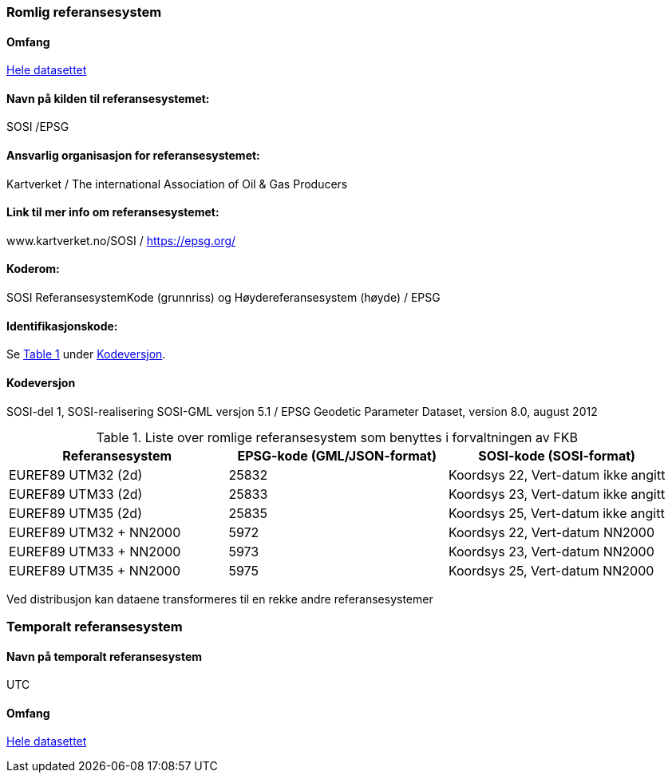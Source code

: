 === Romlig referansesystem

==== Omfang
<<HeleDatasettet,Hele datasettet>>

==== Navn på kilden til referansesystemet:
SOSI /EPSG

==== Ansvarlig organisasjon for referansesystemet:
Kartverket / The international Association of Oil & Gas Producers
 
==== Link til mer info om referansesystemet:
www.kartverket.no/SOSI	/ https://epsg.org/ 

==== Koderom:
SOSI ReferansesystemKode (grunnriss) og Høydereferansesystem (høyde) / EPSG
 
==== Identifikasjonskode:
:xrefstyle: short
Se <<tab-referansesystem>> under <<Kodeversjon>>.

:xrefstyle: basic

==== Kodeversjon 
SOSI-del 1, SOSI-realisering SOSI-GML versjon 5.1 /
EPSG Geodetic Parameter Dataset, version 8.0, august 2012

[[tab-referansesystem]]
.Liste over romlige referansesystem som benyttes i forvaltningen av FKB
[cols="3*", options="header"]
|===
|Referansesystem
|EPSG-kode (GML/JSON-format)
|SOSI-kode (SOSI-format)

|EUREF89 UTM32 (2d)
|25832
|Koordsys 22, Vert-datum ikke angitt

|EUREF89 UTM33 (2d)
|25833
|Koordsys 23, Vert-datum ikke angitt

|EUREF89 UTM35 (2d)
|25835
|Koordsys 25, Vert-datum ikke angitt

|EUREF89 UTM32 + NN2000
|5972
|Koordsys 22, Vert-datum NN2000

|EUREF89 UTM33 + NN2000
|5973
|Koordsys 23, Vert-datum NN2000

|EUREF89 UTM35 + NN2000
|5975
|Koordsys 25, Vert-datum NN2000
|===

Ved distribusjon kan dataene transformeres til en rekke andre referansesystemer


=== Temporalt referansesystem

==== Navn på temporalt referansesystem
UTC

==== Omfang
<<HeleDatasettet,Hele datasettet>>
